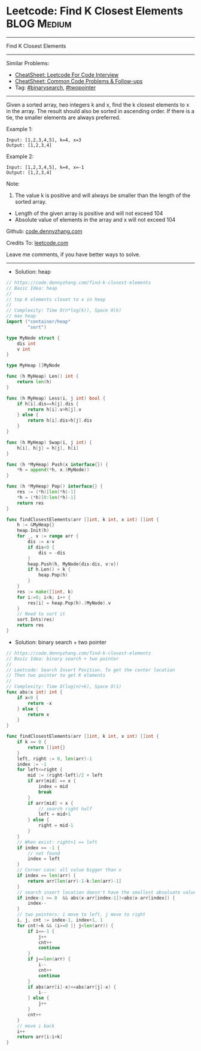 * Leetcode: Find K Closest Elements                             :BLOG:Medium:
#+STARTUP: showeverything
#+OPTIONS: toc:nil \n:t ^:nil creator:nil d:nil
:PROPERTIES:
:type:     binarysearch, twopointer, heap
:END:
---------------------------------------------------------------------
Find K Closest Elements
---------------------------------------------------------------------
#+BEGIN_HTML
<a href="https://github.com/dennyzhang/code.dennyzhang.com/tree/master/problems/find-k-closest-elements"><img align="right" width="200" height="183" src="https://www.dennyzhang.com/wp-content/uploads/denny/watermark/github.png" /></a>
#+END_HTML
Similar Problems:
- [[https://cheatsheet.dennyzhang.com/cheatsheet-leetcode-A4][CheatSheet: Leetcode For Code Interview]]
- [[https://cheatsheet.dennyzhang.com/cheatsheet-followup-A4][CheatSheet: Common Code Problems & Follow-ups]]
- Tag: [[https://code.dennyzhang.com/review-binarysearch][#binarysearch]], [[https://code.dennyzhang.com/review-twopointer][#twopointer]]
---------------------------------------------------------------------
Given a sorted array, two integers k and x, find the k closest elements to x in the array. The result should also be sorted in ascending order. If there is a tie, the smaller elements are always preferred.

Example 1:
#+BEGIN_EXAMPLE
Input: [1,2,3,4,5], k=4, x=3
Output: [1,2,3,4]
#+END_EXAMPLE

Example 2:
#+BEGIN_EXAMPLE
Input: [1,2,3,4,5], k=4, x=-1
Output: [1,2,3,4]
#+END_EXAMPLE

Note:
1. The value k is positive and will always be smaller than the length of the sorted array.
- Length of the given array is positive and will not exceed 104
- Absolute value of elements in the array and x will not exceed 104

Github: [[https://github.com/dennyzhang/code.dennyzhang.com/tree/master/problems/find-k-closest-elements][code.dennyzhang.com]]

Credits To: [[https://leetcode.com/problems/find-k-closest-elements/description/][leetcode.com]]

Leave me comments, if you have better ways to solve.
---------------------------------------------------------------------
- Solution: heap

#+BEGIN_SRC go
// https://code.dennyzhang.com/find-k-closest-elements
// Basic Idea: heap
//
// top K elements closet to x in heap
//
// Complexity: Time O(n*log(k)), Space O(k)
// max heap
import ("container/heap"
        "sort")

type MyNode struct {
    dis int
    v int
}

type MyHeap []MyNode

func (h MyHeap) Len() int {
    return len(h)
}

func (h MyHeap) Less(i, j int) bool {
    if h[i].dis==h[j].dis {
        return h[i].v>h[j].v
    } else {
        return h[i].dis>h[j].dis
    }
}

func (h MyHeap) Swap(i, j int) {
    h[i], h[j] = h[j], h[i]
}

func (h *MyHeap) Push(x interface{}) {
    *h = append(*h, x.(MyNode))
}

func (h *MyHeap) Pop() interface{} {
    res := (*h)[len(*h)-1]
    *h = (*h)[0:len(*h)-1]
    return res
}

func findClosestElements(arr []int, k int, x int) []int {
    h := &MyHeap{}
    heap.Init(h)
    for _, v := range arr {
        dis := x-v
        if dis<0 {
            dis = -dis
        }
        heap.Push(h, MyNode{dis:dis, v:v})
        if h.Len() > k {
            heap.Pop(h)
        }
    }
    res := make([]int, k)
    for i:=0; i<k; i++ {
        res[i] = heap.Pop(h).(MyNode).v
    }
    // Need to sort it
    sort.Ints(res)
    return res
}
#+END_SRC

- Solution: binary search + two pointer

#+BEGIN_SRC go
// https://code.dennyzhang.com/find-k-closest-elements
// Basic Idea: binary search + two pointer
//
// Leetcode: Search Insert Position. To get the center location
// Then two pointer to get K elements
//
// Complexity: Time O(log(n)+k), Space O(1)
func abs(x int) int {
    if x<0 {
        return -x
    } else {
        return x
    }
}

func findClosestElements(arr []int, k int, x int) []int {
    if k == 0 { 
        return []int{}
    }
    left, right := 0, len(arr)-1
    index := -1
    for left<=right {
        mid := (right-left)/2 + left
        if arr[mid] == x {
            index = mid
            break
        }
        if arr[mid] < x {
            // search right half
            left = mid+1
        } else {
            right = mid-1
        }
    }
    // When exist: right+1 == left
    if index == -1 {
        // not found
        index = left
    }
    // Corner case: all value bigger than x
    if index == len(arr) {
        return arr[len(arr)-1-k:len(arr)-1]
    }
    // search insert location doesn't have the smallest absoluate value
    if index-1 >= 0  && abs(x-arr[index-1])<abs(x-arr[index]) {
        index--
    }
    // two pointers: i move to left, j move to right
    i, j, cnt := index-1, index+1, 1
    for cnt!=k && (i>=0 || j<len(arr)) {
        if i==-1 {
            j++
            cnt++
            continue
        }
        if j==len(arr) {
            i--
            cnt++
            continue
        }
        if abs(arr[i]-x)<=abs(arr[j]-x) {
            i--
        } else {
            j++
        }
        cnt++
    }
    // move i back
    i++
    return arr[i:i+k]
}
#+END_SRC

#+BEGIN_HTML
<div style="overflow: hidden;">
<div style="float: left; padding: 5px"> <a href="https://www.linkedin.com/in/dennyzhang001"><img src="https://www.dennyzhang.com/wp-content/uploads/sns/linkedin.png" alt="linkedin" /></a></div>
<div style="float: left; padding: 5px"><a href="https://github.com/dennyzhang"><img src="https://www.dennyzhang.com/wp-content/uploads/sns/github.png" alt="github" /></a></div>
<div style="float: left; padding: 5px"><a href="https://www.dennyzhang.com/slack" target="_blank" rel="nofollow"><img src="https://www.dennyzhang.com/wp-content/uploads/sns/slack.png" alt="slack"/></a></div>
</div>
#+END_HTML
